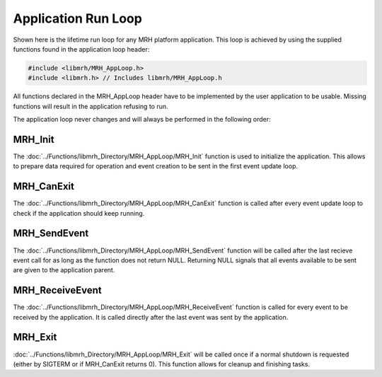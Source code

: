 ********************
Application Run Loop
********************
Shown here is the lifetime run loop for any MRH platform application. 
This loop is achieved by using the supplied functions found in the 
application loop header:

.. code-block:: c

    #include <libmrh/MRH_AppLoop.h>
    #include <libmrh.h> // Includes libmrh/MRH_AppLoop.h

All functions declared in the MRH_AppLoop header have to be implemented 
by the user application to be usable. Missing functions will result in the 
application refusing to run.

The application loop never changes and will always be performed in the 
following order:

.. image:: Application_Run_Loop.svg
   :align: center
   

MRH_Init
--------
The :doc:`../Functions/libmrh_Directory/MRH_AppLoop/MRH_Init` 
function is used to initialize the application. This allows to 
prepare data required for operation and event creation to be sent 
in the first event update loop.

MRH_CanExit
-----------
The :doc:`../Functions/libmrh_Directory/MRH_AppLoop/MRH_CanExit` 
function is called after every event update loop to check if the 
application should keep running.

MRH_SendEvent
-------------
The :doc:`../Functions/libmrh_Directory/MRH_AppLoop/MRH_SendEvent` function 
will be called after the last recieve event call for as long as the function 
does not return NULL. Returning NULL signals that all events available to be 
sent are given to the application parent.

MRH_ReceiveEvent
----------------
The :doc:`../Functions/libmrh_Directory/MRH_AppLoop/MRH_ReceiveEvent` 
function is called for every event to be received by the application. 
It is called directly after the last event was sent by the application.

MRH_Exit
--------
:doc:`../Functions/libmrh_Directory/MRH_AppLoop/MRH_Exit` will be called once 
if a normal shutdown is requested (either by SIGTERM or if MRH_CanExit returns 0).
This function allows for cleanup and finishing tasks.